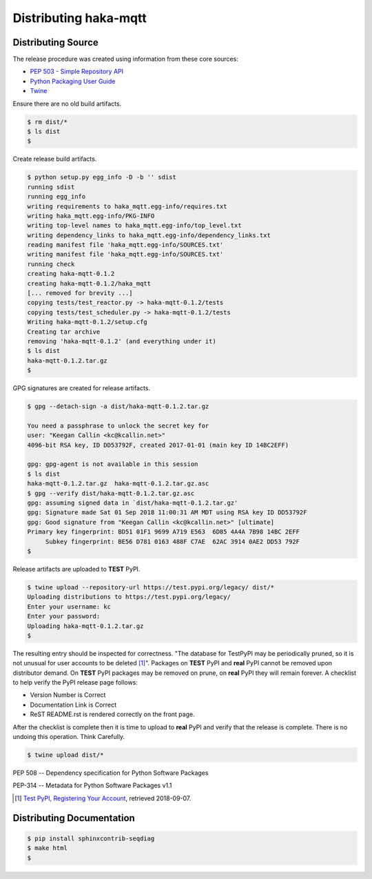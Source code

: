 =======================
Distributing haka-mqtt
=======================


Distributing Source
====================

The release procedure was created using information from these core sources:

* `PEP 503 - Simple Repository API <https://www.python.org/dev/peps/pep-0503/>`_
* `Python Packaging User Guide <https://packaging.python.org/>`_
* `Twine <https://pypi.org/project/twine/>`_


Ensure there are no old build artifacts.

.. code-block:: none

    $ rm dist/*
    $ ls dist
    $

Create release build artifacts.

.. code-block:: none

    $ python setup.py egg_info -D -b '' sdist
    running sdist
    running egg_info
    writing requirements to haka_mqtt.egg-info/requires.txt
    writing haka_mqtt.egg-info/PKG-INFO
    writing top-level names to haka_mqtt.egg-info/top_level.txt
    writing dependency_links to haka_mqtt.egg-info/dependency_links.txt
    reading manifest file 'haka_mqtt.egg-info/SOURCES.txt'
    writing manifest file 'haka_mqtt.egg-info/SOURCES.txt'
    running check
    creating haka-mqtt-0.1.2
    creating haka-mqtt-0.1.2/haka_mqtt
    [... removed for brevity ...]
    copying tests/test_reactor.py -> haka-mqtt-0.1.2/tests
    copying tests/test_scheduler.py -> haka-mqtt-0.1.2/tests
    Writing haka-mqtt-0.1.2/setup.cfg
    Creating tar archive
    removing 'haka-mqtt-0.1.2' (and everything under it)
    $ ls dist
    haka-mqtt-0.1.2.tar.gz
    $

GPG signatures are created for release artifacts.

.. code-block:: none

    $ gpg --detach-sign -a dist/haka-mqtt-0.1.2.tar.gz

    You need a passphrase to unlock the secret key for
    user: "Keegan Callin <kc@kcallin.net>"
    4096-bit RSA key, ID DD53792F, created 2017-01-01 (main key ID 14BC2EFF)

    gpg: gpg-agent is not available in this session
    $ ls dist
    haka-mqtt-0.1.2.tar.gz  haka-mqtt-0.1.2.tar.gz.asc
    $ gpg --verify dist/haka-mqtt-0.1.2.tar.gz.asc
    gpg: assuming signed data in `dist/haka-mqtt-0.1.2.tar.gz'
    gpg: Signature made Sat 01 Sep 2018 11:00:31 AM MDT using RSA key ID DD53792F
    gpg: Good signature from "Keegan Callin <kc@kcallin.net>" [ultimate]
    Primary key fingerprint: BD51 01F1 9699 A719 E563  6D85 4A4A 7B98 14BC 2EFF
         Subkey fingerprint: BE56 D781 0163 488F C7AE  62AC 3914 0AE2 DD53 792F
    $

Release artifacts are uploaded to **TEST** PyPI.

.. code-block:: none

    $ twine upload --repository-url https://test.pypi.org/legacy/ dist/*
    Uploading distributions to https://test.pypi.org/legacy/
    Enter your username: kc
    Enter your password:
    Uploading haka-mqtt-0.1.2.tar.gz
    $


The resulting entry should be inspected for correctness.  "The database
for TestPyPI may be periodically pruned, so it is not unusual for user
accounts to be deleted [#]_".  Packages on **TEST** PyPI and **real**
PyPI cannot be removed upon distributor demand.  On **TEST** PyPI
packages may be removed on prune, on **real** PyPI they will remain
forever.  A checklist to help verify the PyPI release page follows:

* Version Number is Correct
* Documentation Link is Correct
* ReST README.rst is rendered correctly on the front page.


After the checklist is complete then it is time to upload to **real**
PyPI and verify that the release is complete.  There is no undoing
this operation.  Think Carefully.

.. code-block:: none

    $ twine upload dist/*


PEP 508 -- Dependency specification for Python Software Packages

PEP-314 -- Metadata for Python Software Packages v1.1

.. [#] `Test PyPI, Registering Your Account <https://packaging.python.org/guides/using-testpypi/#registering-your-account>`_,
       retrieved 2018-09-07.


Distributing Documentation
===========================

.. code-block:: none

    $ pip install sphinxcontrib-seqdiag
    $ make html
    $
